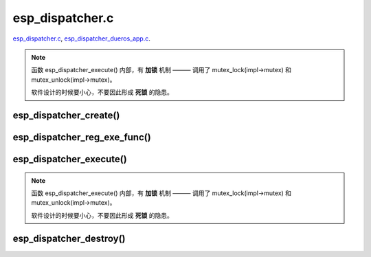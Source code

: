 esp_dispatcher.c
##################

`esp_dispatcher.c`__, `esp_dispatcher_dueros_app.c`__.

.. __: https://github.com/espressif/esp-adf/blob/master/components/esp_dispatcher/esp_dispatcher.c
.. __: https://github.com/espressif/esp-adf/blob/master/examples/advanced_examples/esp_dispatcher_dueros/main/esp_dispatcher_dueros_app.c


.. uml::

    caption esp_dispatcher.c

    participant "esp_dispatcher\n_dueros_app.c" as esp_app order 10
    participant "esp_dispatcher.c\n" as esp_component order 50
    participant "esp_dispatcher.c @ \ndispatcher_event_task()" as component_task order 60
      
    == Create ==
    esp_app -> esp_component : dispatcher = esp_dispatcher_create(&d_cfg)

    esp_component ->] : impl->result_que = xQueueCreate()
    esp_component ->] : impl->exe_que = xQueueCreate()
    esp_component ->] : impl->mutex = mutex_create()
    esp_component ->] : STAILQ_INIT(&impl->exe_list)
    esp_component -> component_task : xTaskCreatePinnedToCore()
    activate component_task 

    == Register execution function ==
    esp_app -> esp_component : esp_dispatcher_reg_exe_func(dispatcher, \ndueros_speaker->wifi_serv, \nACTION_EXE_TYPE_WIFI_CONNECT, \nwifi_action_connect)
    esp_component ->] : STAILQ_INSERT_TAIL(&impl->exe_list, item, ...)
    esp_app -> esp_component : esp_dispatcher_reg_exe_func(dispatcher, \ndueros_speaker->player, \nACTION_EXE_TYPE_AUDIO_PLAY, \nplayer_action_play)
    esp_component ->] : STAILQ_INSERT_TAIL(&impl->exe_list, item, ...)
    ...  ...
    
    == Execution function ==
    esp_app -> esp_component : esp_dispatcher_execute(d->dispatcher, \nACTION_EXE_TYPE_AUDIO_PLAY, \nNULL, NULL)
    esp_component ->] : **mutex_lock(impl->mutex)**
    esp_component -> component_task : xQueueSend(impl->exe_que, \n**ESP_DISPCH_EVENT_TYPE_EXE**)
    component_task -> esp_component : xQueueSend(dispch->result_que, \n**ESP_OK** or **ESP_ERR_ADF_NOT_SUPPORT**)
    esp_component ->] : xQueueReceive(impl->result_que)
    esp_component ->] : **mutex_unlock(impl->mutex)**

    == Destory ==
    [-> esp_component : esp_dispatcher_destroy(dispatcher)

    esp_component -> component_task : xQueueSend(impl->exe_que, \n**ESP_DISPCH_EVENT_TYPE_CMD**)
    component_task -> esp_component : xQueueSend(dispch->result_que, **ESP_OK**)
    component_task ->] : vTaskDelete(NULL)
    deactivate component_task 

    esp_component ->] : xQueueReceive(impl->result_que)
    esp_component ->] : STAILQ_FOREACH(item, &impl->exe_list, ...) \n { STAILQ_REMOVE(&impl->exe_list, item, ...) }
    esp_component ->] : vQueueDelete(impl->result_que)
    esp_component ->] : vQueueDelete(impl->exe_que)
    esp_component ->] : mutex_destroy(impl->mutex)
    

.. note::

    函数 esp_dispatcher_execute() 内部，有 **加锁** 机制 ——— 调用了 mutex_lock(impl->mutex) 和 mutex_unlock(impl->mutex)。
    
    软件设计的时候要小心，不要因此形成 **死锁** 的隐患。


esp_dispatcher_create()
========================

.. uml::

    hide footbox

    participant "esp_dispatcher\n_dueros_app.c" as esp_app order 10
    participant "esp_dispatcher.c\n" as esp_component order 50
    participant "esp_dispatcher.c @ \ndispatcher_event_task()" as component_task order 60

    == Create ==
    esp_app -> esp_component : dispatcher = esp_dispatcher_create(&d_cfg)

    esp_component ->] : impl->result_que = xQueueCreate()
    esp_component ->] : impl->exe_que = xQueueCreate()
    esp_component ->] : impl->mutex = mutex_create()
    esp_component ->] : STAILQ_INIT(&impl->exe_list)
    esp_component -> component_task : xTaskCreatePinnedToCore()
    activate component_task 


esp_dispatcher_reg_exe_func()
=============================

.. uml::

    hide footbox

    participant "esp_dispatcher\n_dueros_app.c" as esp_app order 10
    participant "esp_dispatcher.c\n" as esp_component order 50
    participant "esp_dispatcher.c @ \ndispatcher_event_task()" as component_task order 60

    == Register execution function ==
    esp_app -> esp_component : esp_dispatcher_reg_exe_func(dispatcher, \ndueros_speaker->wifi_serv, \nACTION_EXE_TYPE_WIFI_CONNECT, \nwifi_action_connect)
    esp_component ->] : STAILQ_INSERT_TAIL(&impl->exe_list, item, ...)
    esp_app -> esp_component : esp_dispatcher_reg_exe_func(dispatcher, \ndueros_speaker->player, \nACTION_EXE_TYPE_AUDIO_PLAY, \nplayer_action_play)
    esp_component ->] : STAILQ_INSERT_TAIL(&impl->exe_list, item, ...)
    ...  ...
    


esp_dispatcher_execute()
=========================

.. uml::

    hide footbox

    participant "esp_dispatcher\n_dueros_app.c" as esp_app order 10
    participant "esp_dispatcher.c\n" as esp_component order 50
    participant "esp_dispatcher.c @ \ndispatcher_event_task()" as component_task order 60
    
    == Execution function ==
    esp_app -> esp_component : esp_dispatcher_execute(d->dispatcher, \nACTION_EXE_TYPE_AUDIO_PLAY, \nNULL, NULL)
    esp_component ->] : **mutex_lock(impl->mutex)**
    esp_component -> component_task : xQueueSend(impl->exe_que, \n**ESP_DISPCH_EVENT_TYPE_EXE**)
    component_task -> esp_component : xQueueSend(dispch->result_que, \n**ESP_OK** or **ESP_ERR_ADF_NOT_SUPPORT**)
    esp_component ->] : xQueueReceive(impl->result_que)
    esp_component ->] : **mutex_unlock(impl->mutex)**   

.. note::

    函数 esp_dispatcher_execute() 内部，有 **加锁** 机制 ——— 调用了 mutex_lock(impl->mutex) 和 mutex_unlock(impl->mutex)。

    软件设计的时候要小心，不要因此形成 **死锁** 的隐患。


esp_dispatcher_destroy()
========================

.. uml::

    hide footbox

    participant "esp_dispatcher\n_dueros_app.c" as esp_app order 10
    participant "esp_dispatcher.c\n" as esp_component order 50
    participant "esp_dispatcher.c @ \ndispatcher_event_task()" as component_task order 60

    == Destory ==
    [-> esp_component : esp_dispatcher_destroy(dispatcher)

    esp_component -> component_task : xQueueSend(impl->exe_que, \n**ESP_DISPCH_EVENT_TYPE_CMD**)
    component_task -> esp_component : xQueueSend(dispch->result_que, **ESP_OK**)
    component_task ->] : vTaskDelete(NULL)
    deactivate component_task 

    esp_component ->] : xQueueReceive(impl->result_que)
    esp_component ->] : STAILQ_FOREACH(item, &impl->exe_list, ...) \n { STAILQ_REMOVE(&impl->exe_list, item, ...) }
    esp_component ->] : vQueueDelete(impl->result_que)
    esp_component ->] : vQueueDelete(impl->exe_que)
    esp_component ->] : mutex_destroy(impl->mutex)
